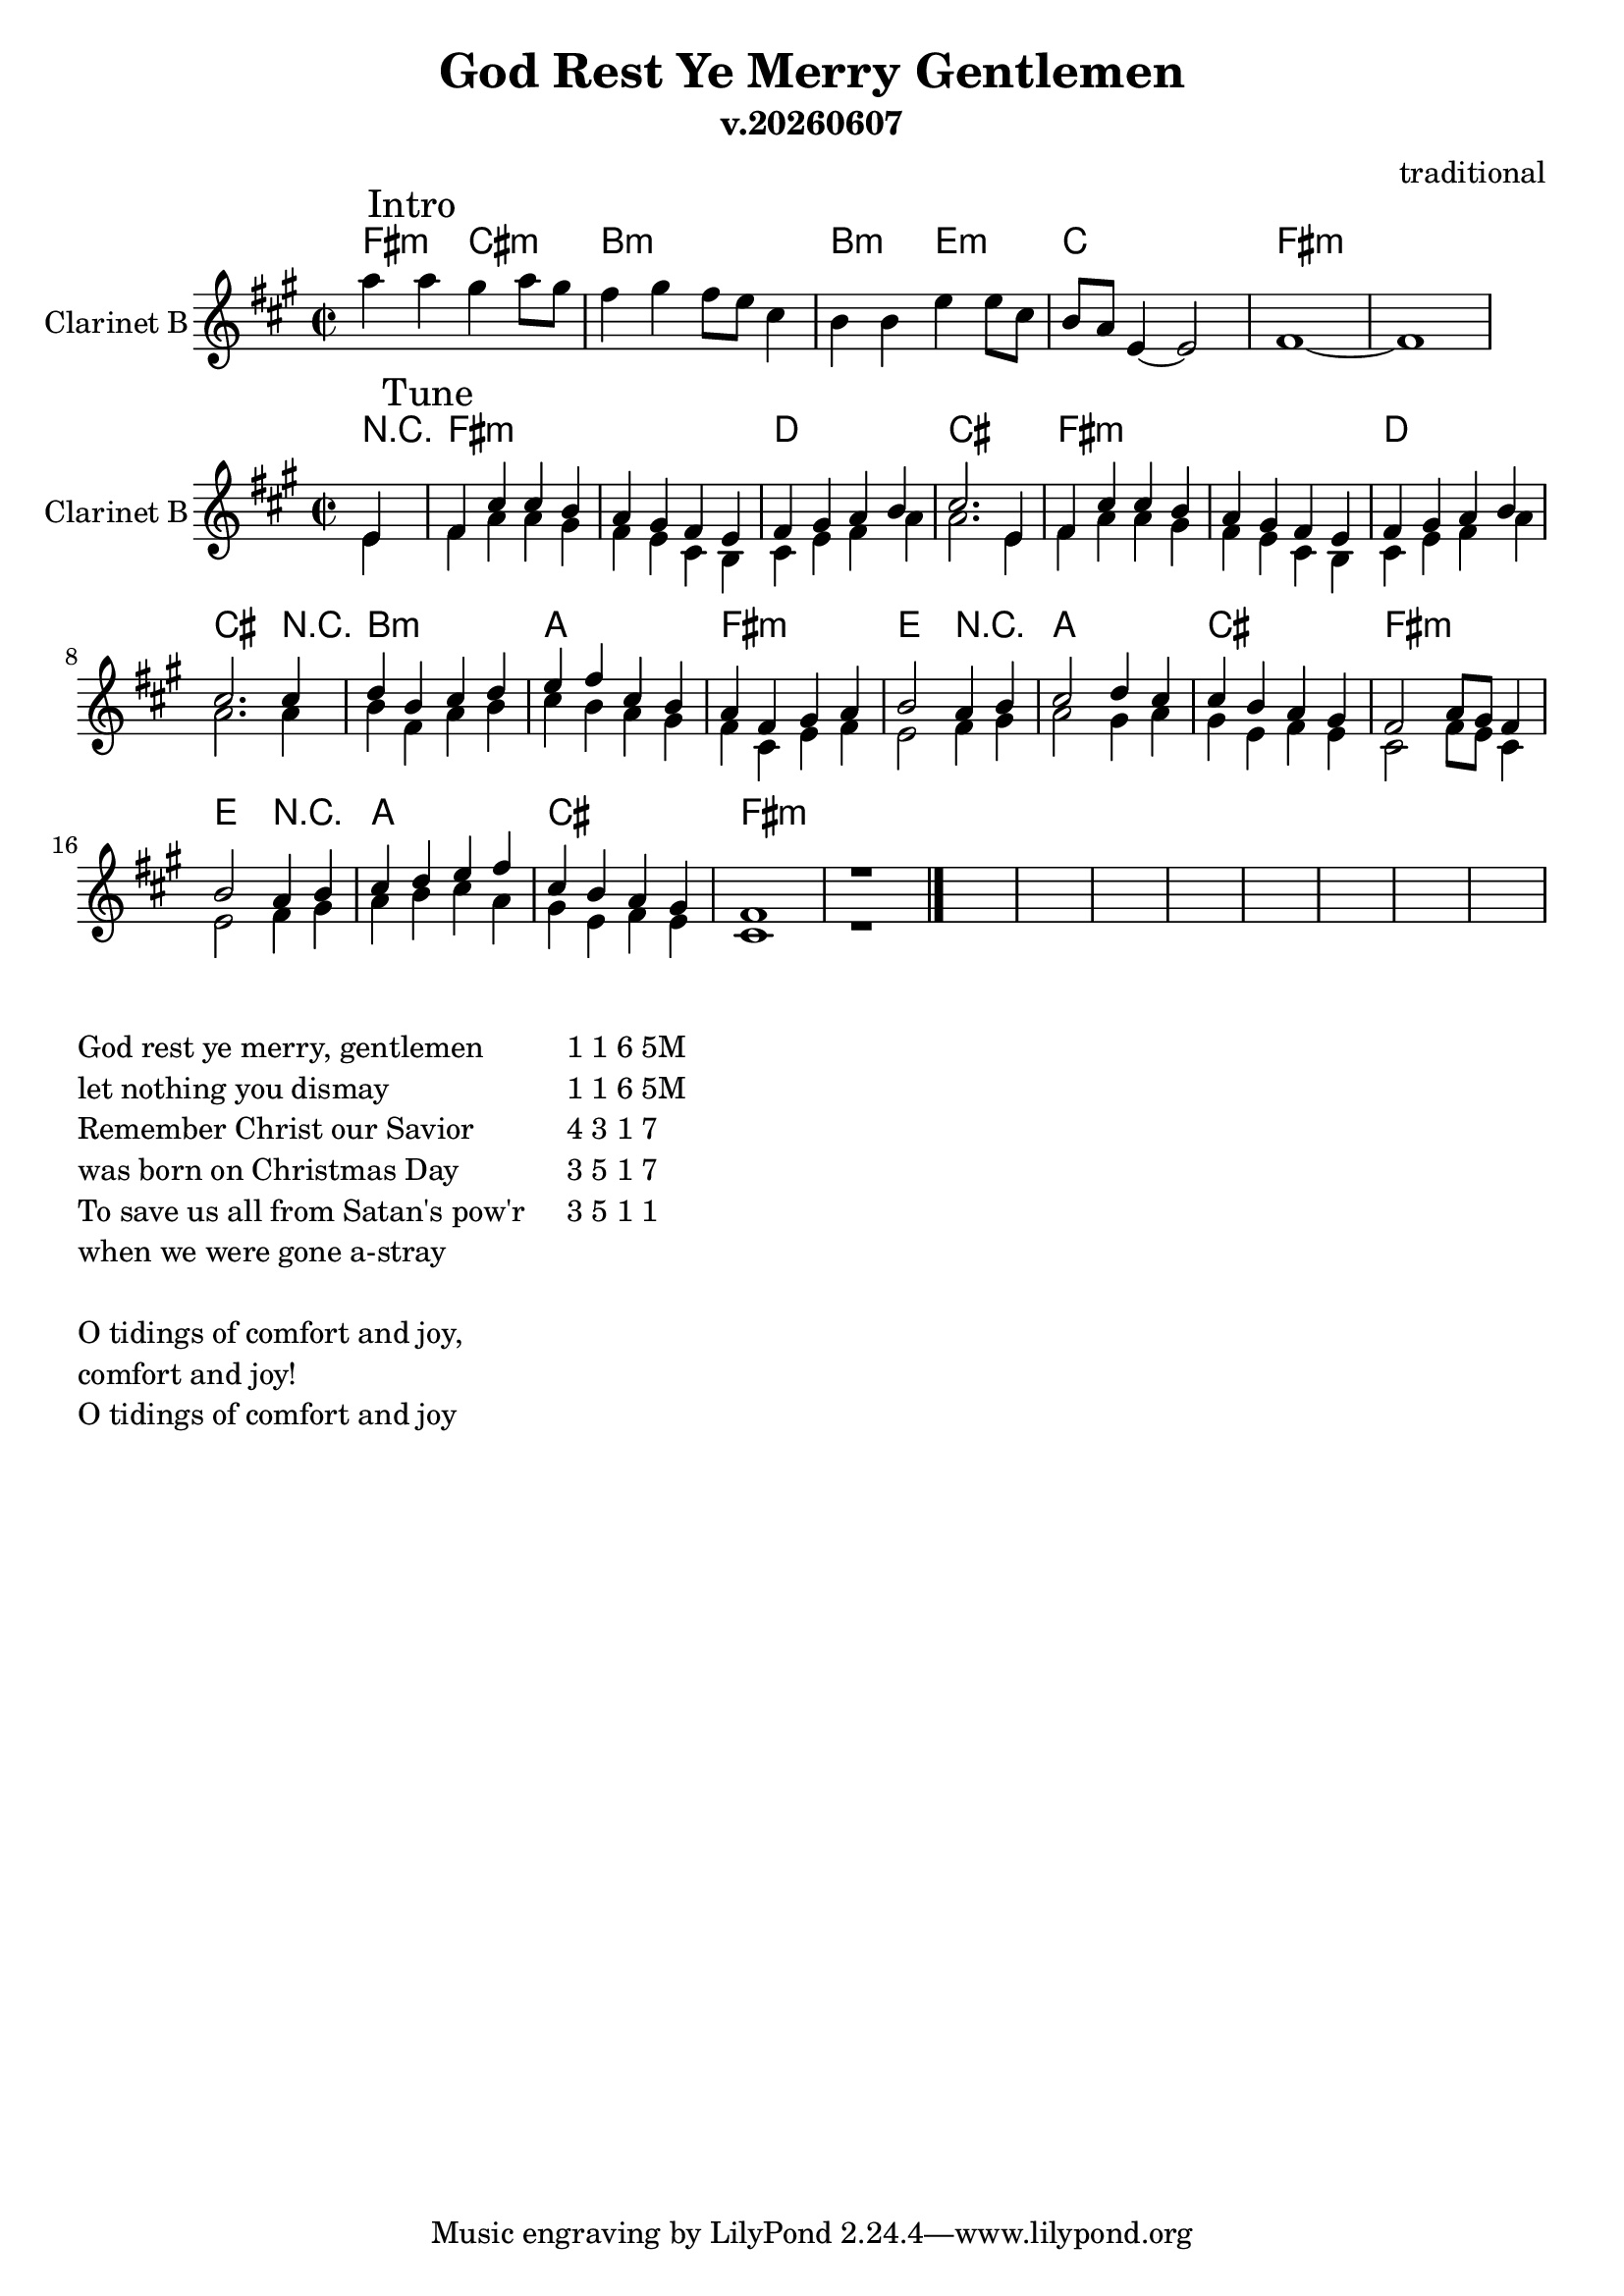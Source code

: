 \version "2.12.2"
date = #(strftime "v.%Y%m%d" (localtime (current-time)))
 
\header {
  title = "God Rest Ye Merry Gentlemen"
  composer="traditional"
  subtitle = \date
}

Harmony = \chordmode{\transpose g e{
  \partial 4 {r4 |}
  g1:m | g:m |
  es | d | g:m|
  g:m| es | d2. r4 |
  c1:m | bes | 
  g:m | f2 r2 | bes1 |
  d1 | g:m | f2 r2 |
  bes1 | d | g:m | g:m |
}}

Tune = \transpose g e{\relative c'{
  \clef treble \time 2/2 \key g \minor
  \partial 4{f4 \mark \markup{Tune}|}
  g4 d' d c | bes a g f |
  g a bes c | d2. f,4 | g d' d c |
  bes a g f | g a bes c | d2. d4 |
  es c d es | f g d c |
  bes g a bes | c2 bes4 c | d2 es4 d |
  d c bes a | g2 bes8 a g4 | c2 bes4 c |
  d es f g | d c bes a | g1 | r1 \bar "|."
}}

TuneVIIa = \relative c'{
  \partial 4{d4|}
  e4 g g fis | e d b a | b4 d e g | g2. 
}

TuneVIIb = \relative c''{
  \partial 4{g4|}
  a4 e g a | b a g fis |
  e4 b d e | 
  d2 e4 fis |g2 fis4 g | fis4 d e d | b2 e8 d b4 |
  d2 e4 fis |g4 a b g | fis4 d e d | b1 | r |
  
}


Intro = \relative c'''{
  g4\mark \markup{Intro} g fis4 g8 fis | e4 fis e8 d b4 |
  a4 a d d8 b | 
  %b8 a g4~g2 | b1~|b~ |
  a8 g d4~d2 | e1~ | e1 |
}

IntroHarmony = \chordmode{
  e2:m b:m | a1:m | a2:m d:m | bes1 | e1:m |
  
}

<<
  \new ChordNames{\transpose bes c'{
    \IntroHarmony
  }}
  \new Staff{\transpose bes c'{
    \set Staff.instrumentName = "Clarinet B"
    \clef treble \time 2/2 \key e \minor
    \Intro
  }}
>>


<<
  \new ChordNames{\transpose bes c'{
    \set chordChanges = ##t
    \Harmony
  }}
  \new Staff{\transpose bes c'{
    \set Staff.instrumentName = "Clarinet B"
      
    <<{
      \Tune
      }\\
      {
       \TuneVIIa \TuneVIIa
       \TuneVIIb
       s1 |s1 |s1 |s1 |
       s1 |s1 |s1 |s1 |
    }>>
  }}

>>

\markup{
  \column{
    \line{God rest ye merry, gentlemen}
    \line{let nothing you dismay}
    \line{Remember Christ our Savior}
    \line{was born on Christmas Day}
    \line{To save us all from Satan's pow'r}
    \line{when we were gone a-stray}
    \line{" "}
    \line{O tidings of comfort and joy,}
    \line{comfort and joy!}
    \line{O tidings of comfort and joy }
  }
  \column{\line{"   "}}
  \column{
    \line{1 1 6 5M}
    \line{1 1 6 5M}
    \line{4 3 1 7}
    \line{3 5 1 7}
    \line{3 5 1 1}
  }
}